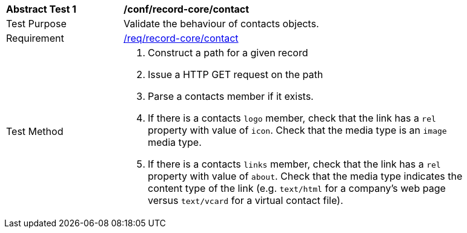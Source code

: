 [[ats_contact]]
[width="90%",cols="2,6a"]
|===
^|*Abstract Test {counter:ats-id}* |*/conf/record-core/contact*
^|Test Purpose |Validate the behaviour of contacts objects.
^|Requirement |<<req_record-core_contact,/req/record-core/contact>>
^|Test Method |. Construct a path for a given record
. Issue a HTTP GET request on the path
. Parse a contacts member if it exists.
. If there is a contacts ``logo`` member, check that the link has a ``rel`` property with value of ``icon``. Check that the media type is an `image` media type. 
. If there is a contacts ``links`` member, check that the link has a ``rel`` property with value of ``about``. Check that the media type indicates the content type of the link (e.g. `text/html` for a company's web page versus `text/vcard` for a virtual contact file).
|===
